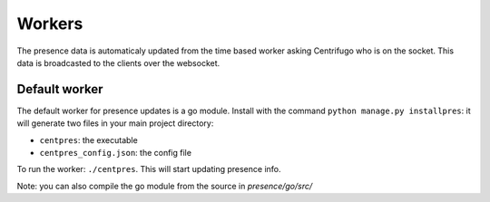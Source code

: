 Workers
=======

The presence data is automaticaly updated from the time based worker asking Centrifugo who is on the socket. 
This data is broadcasted to the clients over the websocket.

Default worker
--------------

The default worker for presence updates is a go module. Install with the 
command ``python manage.py installpres``: it will generate two files in your main project directory:

- ``centpres``: the executable
- ``centpres_config.json``: the config file

To run the worker: ``./centpres``. This will start updating presence info.

Note: you can also compile the go module from the source in *presence/go/src/*
